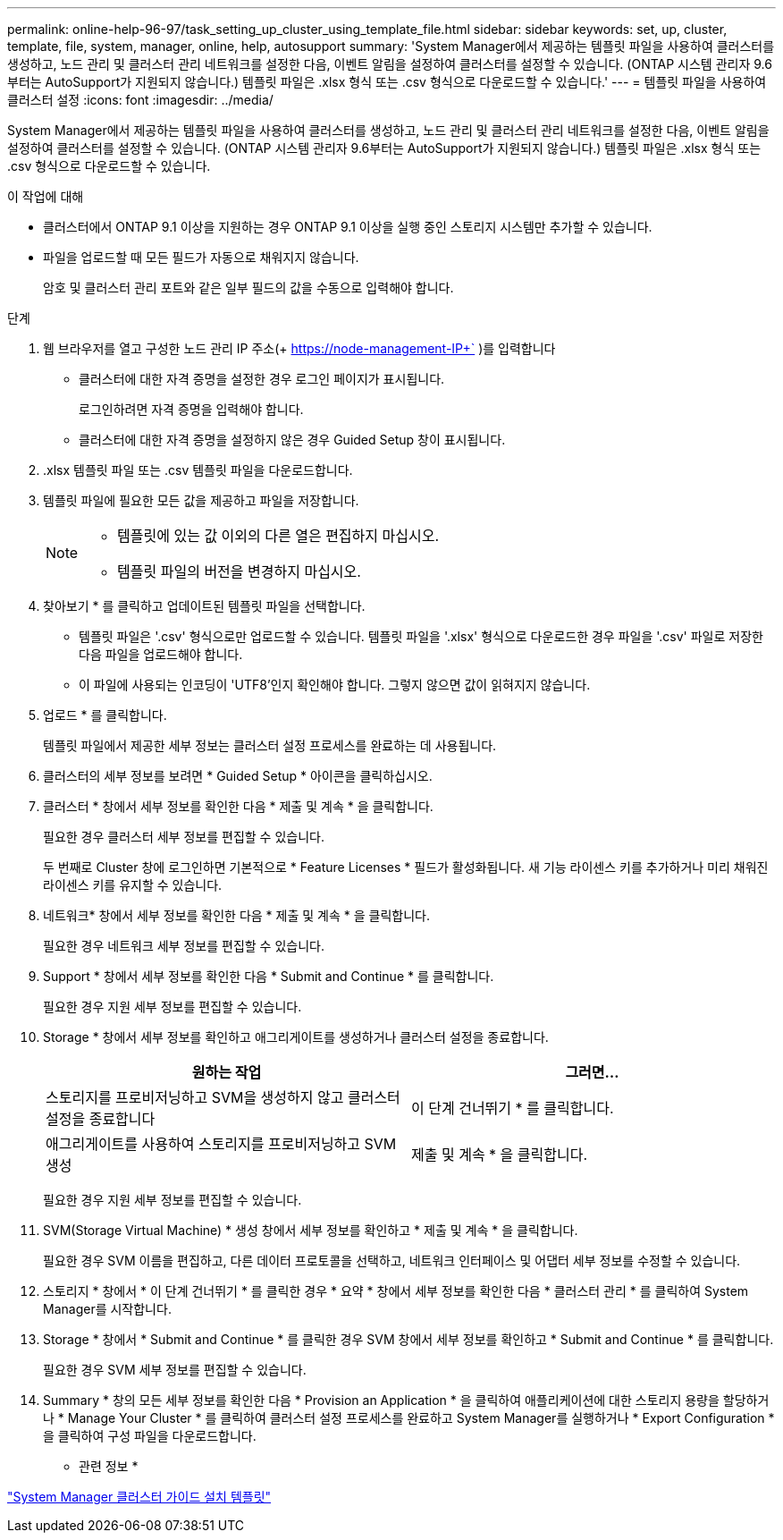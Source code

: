 ---
permalink: online-help-96-97/task_setting_up_cluster_using_template_file.html 
sidebar: sidebar 
keywords: set, up, cluster, template, file, system, manager, online, help, autosupport 
summary: 'System Manager에서 제공하는 템플릿 파일을 사용하여 클러스터를 생성하고, 노드 관리 및 클러스터 관리 네트워크를 설정한 다음, 이벤트 알림을 설정하여 클러스터를 설정할 수 있습니다. (ONTAP 시스템 관리자 9.6부터는 AutoSupport가 지원되지 않습니다.) 템플릿 파일은 .xlsx 형식 또는 .csv 형식으로 다운로드할 수 있습니다.' 
---
= 템플릿 파일을 사용하여 클러스터 설정
:icons: font
:imagesdir: ../media/


[role="lead"]
System Manager에서 제공하는 템플릿 파일을 사용하여 클러스터를 생성하고, 노드 관리 및 클러스터 관리 네트워크를 설정한 다음, 이벤트 알림을 설정하여 클러스터를 설정할 수 있습니다. (ONTAP 시스템 관리자 9.6부터는 AutoSupport가 지원되지 않습니다.) 템플릿 파일은 .xlsx 형식 또는 .csv 형식으로 다운로드할 수 있습니다.

.이 작업에 대해
* 클러스터에서 ONTAP 9.1 이상을 지원하는 경우 ONTAP 9.1 이상을 실행 중인 스토리지 시스템만 추가할 수 있습니다.
* 파일을 업로드할 때 모든 필드가 자동으로 채워지지 않습니다.
+
암호 및 클러스터 관리 포트와 같은 일부 필드의 값을 수동으로 입력해야 합니다.



.단계
. 웹 브라우저를 열고 구성한 노드 관리 IP 주소(+ https://node-management-IP+` )를 입력합니다
+
** 클러스터에 대한 자격 증명을 설정한 경우 로그인 페이지가 표시됩니다.
+
로그인하려면 자격 증명을 입력해야 합니다.

** 클러스터에 대한 자격 증명을 설정하지 않은 경우 Guided Setup 창이 표시됩니다.


. .xlsx 템플릿 파일 또는 .csv 템플릿 파일을 다운로드합니다.
. 템플릿 파일에 필요한 모든 값을 제공하고 파일을 저장합니다.
+
[NOTE]
====
** 템플릿에 있는 값 이외의 다른 열은 편집하지 마십시오.
** 템플릿 파일의 버전을 변경하지 마십시오.


====
. 찾아보기 * 를 클릭하고 업데이트된 템플릿 파일을 선택합니다.
+
** 템플릿 파일은 '.csv' 형식으로만 업로드할 수 있습니다. 템플릿 파일을 '.xlsx' 형식으로 다운로드한 경우 파일을 '.csv' 파일로 저장한 다음 파일을 업로드해야 합니다.
** 이 파일에 사용되는 인코딩이 'UTF8'인지 확인해야 합니다. 그렇지 않으면 값이 읽혀지지 않습니다.


. 업로드 * 를 클릭합니다.
+
템플릿 파일에서 제공한 세부 정보는 클러스터 설정 프로세스를 완료하는 데 사용됩니다.

. 클러스터의 세부 정보를 보려면 * Guided Setup * 아이콘을 클릭하십시오.
. 클러스터 * 창에서 세부 정보를 확인한 다음 * 제출 및 계속 * 을 클릭합니다.
+
필요한 경우 클러스터 세부 정보를 편집할 수 있습니다.

+
두 번째로 Cluster 창에 로그인하면 기본적으로 * Feature Licenses * 필드가 활성화됩니다. 새 기능 라이센스 키를 추가하거나 미리 채워진 라이센스 키를 유지할 수 있습니다.

. 네트워크* 창에서 세부 정보를 확인한 다음 * 제출 및 계속 * 을 클릭합니다.
+
필요한 경우 네트워크 세부 정보를 편집할 수 있습니다.

. Support * 창에서 세부 정보를 확인한 다음 * Submit and Continue * 를 클릭합니다.
+
필요한 경우 지원 세부 정보를 편집할 수 있습니다.

. Storage * 창에서 세부 정보를 확인하고 애그리게이트를 생성하거나 클러스터 설정을 종료합니다.
+
|===
| 원하는 작업 | 그러면... 


 a| 
스토리지를 프로비저닝하고 SVM을 생성하지 않고 클러스터 설정을 종료합니다
 a| 
이 단계 건너뛰기 * 를 클릭합니다.



 a| 
애그리게이트를 사용하여 스토리지를 프로비저닝하고 SVM 생성
 a| 
제출 및 계속 * 을 클릭합니다.

|===
+
필요한 경우 지원 세부 정보를 편집할 수 있습니다.

. SVM(Storage Virtual Machine) * 생성 창에서 세부 정보를 확인하고 * 제출 및 계속 * 을 클릭합니다.
+
필요한 경우 SVM 이름을 편집하고, 다른 데이터 프로토콜을 선택하고, 네트워크 인터페이스 및 어댑터 세부 정보를 수정할 수 있습니다.

. 스토리지 * 창에서 * 이 단계 건너뛰기 * 를 클릭한 경우 * 요약 * 창에서 세부 정보를 확인한 다음 * 클러스터 관리 * 를 클릭하여 System Manager를 시작합니다.
. Storage * 창에서 * Submit and Continue * 를 클릭한 경우 SVM 창에서 세부 정보를 확인하고 * Submit and Continue * 를 클릭합니다.
+
필요한 경우 SVM 세부 정보를 편집할 수 있습니다.

. Summary * 창의 모든 세부 정보를 확인한 다음 * Provision an Application * 을 클릭하여 애플리케이션에 대한 스토리지 용량을 할당하거나 * Manage Your Cluster * 를 클릭하여 클러스터 설정 프로세스를 완료하고 System Manager를 실행하거나 * Export Configuration * 을 클릭하여 구성 파일을 다운로드합니다.


* 관련 정보 *

https://kb.netapp.com/Advice_and_Troubleshooting/Data_Storage_Software/ONTAP_OS/System_Manager_Cluster_Guided_Setup_Templates["System Manager 클러스터 가이드 설치 템플릿"]
